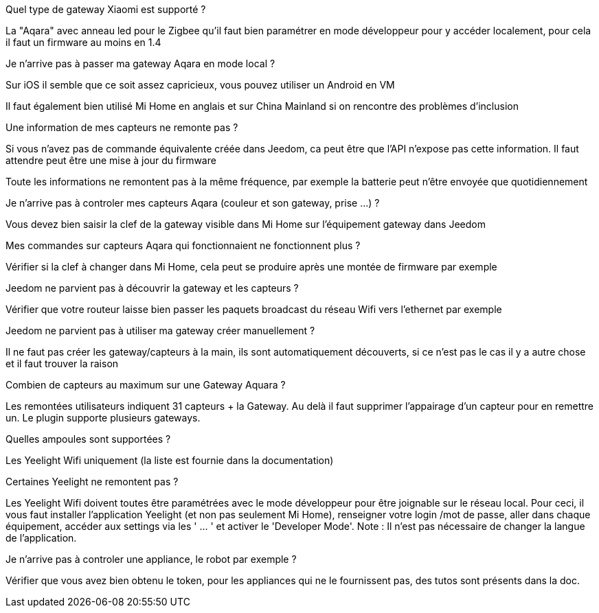 [panel,primary]
.Quel type de gateway Xiaomi est supporté ?
--
La "Aqara" avec anneau led pour le Zigbee qu'il faut bien paramétrer en mode développeur pour y accéder localement, pour cela il faut un firmware au moins en 1.4
--

[panel,primary]
.Je n'arrive pas à passer ma gateway Aqara en mode local ?
--
Sur iOS il semble que ce soit assez capricieux, vous pouvez utiliser un Android en VM

Il faut également bien utilisé Mi Home en anglais et sur China Mainland si on rencontre des problèmes d'inclusion
--

[panel,primary]
.Une information de mes capteurs ne remonte pas ?
--
Si vous n'avez pas de commande équivalente créée dans Jeedom, ca peut être que l'API n'expose pas cette information. Il faut attendre peut être une mise à jour du firmware

Toute les informations ne remontent pas à la même fréquence, par exemple la batterie peut n'être envoyée que quotidiennement
--

[panel,primary]
.Je n'arrive pas à controler mes capteurs Aqara (couleur et son gateway, prise ...) ?
--
Vous devez bien saisir la clef de la gateway visible dans Mi Home sur l'équipement gateway dans Jeedom
--

[panel,primary]
.Mes commandes sur capteurs Aqara qui fonctionnaient ne fonctionnent plus ?
--
Vérifier
si la clef à changer dans Mi Home, cela peut se produire après une montée de firmware par exemple
--

[panel,primary]
.Jeedom ne parvient pas à découvrir la gateway et les capteurs ?
--
Vérifier que votre routeur laisse bien passer les paquets broadcast du réseau Wifi vers l'ethernet par exemple
--


[panel,primary]
.Jeedom ne parvient pas à utiliser ma gateway créer manuellement ?
--
Il ne faut pas créer les gateway/capteurs à la main, ils sont automatiquement découverts, si ce n'est pas le cas il y a autre chose et il faut trouver la raison
--

[panel,primary]
.Combien de capteurs au maximum sur une Gateway Aquara ?
--
Les remontées utilisateurs indiquent 31 capteurs + la Gateway. Au delà il faut supprimer l'appairage d'un capteur pour en remettre un. Le plugin supporte plusieurs gateways.
--

[panel,primary]
.Quelles ampoules sont supportées ?
--
Les Yeelight Wifi uniquement (la liste est fournie dans la documentation)
--

[panel,primary]
.Certaines Yeelight ne remontent pas ?
--
Les Yeelight Wifi doivent toutes être paramétrées avec le mode développeur pour être joignable sur le réseau local.
Pour ceci, il vous faut installer l'application Yeelight (et non pas seulement Mi Home), renseigner votre login /mot de passe, aller dans chaque équipement, accéder aux settings via les ' ... ' et activer le 'Developer Mode'.
Note : Il n'est pas nécessaire de changer la langue de l'application.
--

[panel,primary]
.Je n'arrive pas à controler une appliance, le robot par exemple ?
--
Vérifier que vous avez bien obtenu le token, pour les appliances qui ne le fournissent pas, des tutos sont présents dans la doc.
--